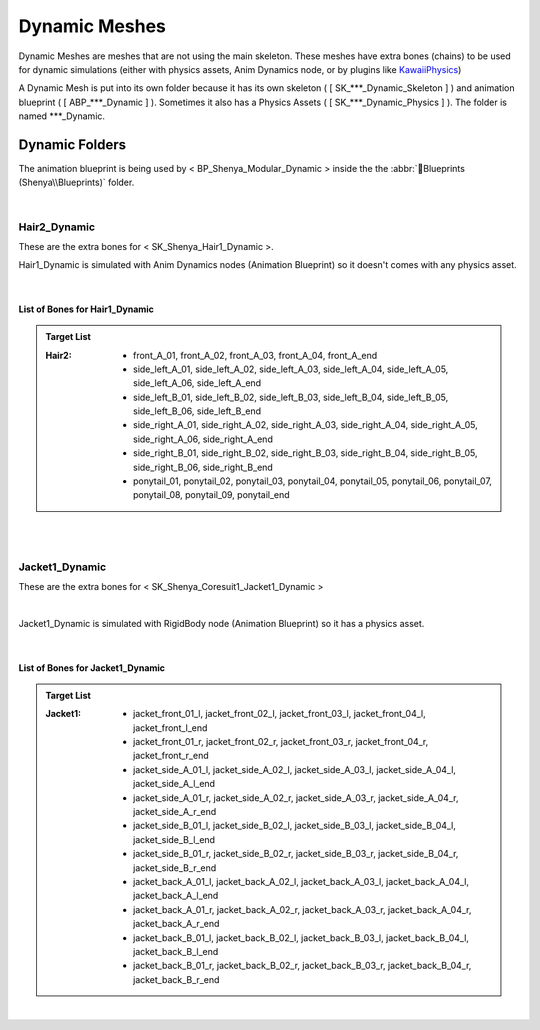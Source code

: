
###############################
Dynamic Meshes
###############################

.. role:: folder
.. role:: material2

.. _dynamics:

Dynamic Meshes are meshes that are not using the main skeleton. These meshes have extra bones (chains) to be used for dynamic simulations (either with physics assets, Anim Dynamics node, or by plugins like `KawaiiPhysics <https://github.com/pafuhana1213/KawaiiPhysics/>`_)

A Dynamic Mesh is put into its own folder because it has its own skeleton ( [ SK_\*\*\*_Dynamic_Skeleton ] ) and animation blueprint ( [ ABP_\*\*\*_Dynamic ] ). Sometimes it also has a Physics Assets ( [ SK_\*\*\*_Dynamic_Physics ] ). The folder is named \*\*\*_Dynamic.

Dynamic Folders
===============

.. image:: /images/dynamics/dynamic-folders.jpg
	:align: center


The animation blueprint is being used by < BP_Shenya_Modular_Dynamic > inside the the :abbr:`📁Blueprints (Shenya\\Blueprints)` folder.

|

Hair2_Dynamic
-------------

These are the extra bones for < SK_Shenya_Hair1_Dynamic >.

Hair1_Dynamic is simulated with Anim Dynamics nodes (Animation Blueprint) so it doesn't comes with any physics asset.

.. image:: /images/dynamics/hair2-extra-bones.jpg
	:align: center

|

List of Bones for Hair1_Dynamic
^^^^^^^^^^^^^^^^^^^^^^^^^^^^^^^

.. admonition:: Target List
	:class: refbox

	:Hair2: * front_A_01, front_A_02, front_A_03, front_A_04, front_A_end
				* side_left_A_01, side_left_A_02, side_left_A_03, side_left_A_04, side_left_A_05, side_left_A_06, side_left_A_end
				* side_left_B_01, side_left_B_02, side_left_B_03, side_left_B_04, side_left_B_05, side_left_B_06, side_left_B_end
				* side_right_A_01, side_right_A_02, side_right_A_03, side_right_A_04, side_right_A_05, side_right_A_06, side_right_A_end
				* side_right_B_01, side_right_B_02, side_right_B_03, side_right_B_04, side_right_B_05, side_right_B_06, side_right_B_end
				* ponytail_01, ponytail_02, ponytail_03, ponytail_04, ponytail_05, ponytail_06, ponytail_07, ponytail_08, ponytail_09, ponytail_end

|
|

Jacket1_Dynamic
---------------

These are the extra bones for < SK_Shenya_Coresuit1_Jacket1_Dynamic >

.. image:: /images/dynamics/jacket1-extra-bones.jpg
	:align: center

|

Jacket1_Dynamic is simulated with RigidBody node (Animation Blueprint) so it has a physics asset.

.. image:: /images/dynamics/jacket1-physics-asset.jpg
	:align: center

|

List of Bones for Jacket1_Dynamic
^^^^^^^^^^^^^^^^^^^^^^^^^^^^^^^^^

.. admonition:: Target List
	:class: refbox

	:Jacket1: * jacket_front_01_l, jacket_front_02_l, jacket_front_03_l, jacket_front_04_l, jacket_front_l_end
				* jacket_front_01_r, jacket_front_02_r, jacket_front_03_r, jacket_front_04_r, jacket_front_r_end
				* jacket_side_A_01_l, jacket_side_A_02_l, jacket_side_A_03_l, jacket_side_A_04_l, jacket_side_A_l_end
				* jacket_side_A_01_r, jacket_side_A_02_r, jacket_side_A_03_r, jacket_side_A_04_r, jacket_side_A_r_end
				* jacket_side_B_01_l, jacket_side_B_02_l, jacket_side_B_03_l, jacket_side_B_04_l, jacket_side_B_l_end
				* jacket_side_B_01_r, jacket_side_B_02_r, jacket_side_B_03_r, jacket_side_B_04_r, jacket_side_B_r_end
				* jacket_back_A_01_l, jacket_back_A_02_l, jacket_back_A_03_l, jacket_back_A_04_l, jacket_back_A_l_end
				* jacket_back_A_01_r, jacket_back_A_02_r, jacket_back_A_03_r, jacket_back_A_04_r, jacket_back_A_r_end
				* jacket_back_B_01_l, jacket_back_B_02_l, jacket_back_B_03_l, jacket_back_B_04_l, jacket_back_B_l_end
				* jacket_back_B_01_r, jacket_back_B_02_r, jacket_back_B_03_r, jacket_back_B_04_r, jacket_back_B_r_end

|

